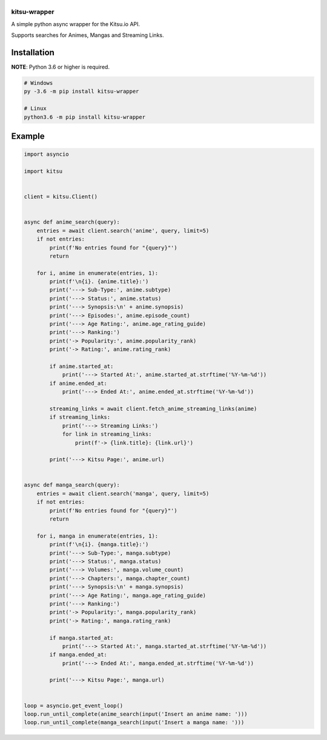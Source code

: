 |Disco|
-------

|Discord| |License| |Twitter|

kitsu-wrapper
=============

A simple python async wrapper for the Kitsu.io API.

Supports searches for Animes, Mangas and Streaming Links.

Installation
------------

**NOTE**: Python 3.6 or higher is required.

.. code:: python

   # Windows
   py -3.6 -m pip install kitsu-wrapper

   # Linux
   python3.6 -m pip install kitsu-wrapper

Example
-------

.. code:: python

   import asyncio

   import kitsu


   client = kitsu.Client()


   async def anime_search(query):
       entries = await client.search('anime', query, limit=5)
       if not entries:
           print(f'No entries found for "{query}"')
           return

       for i, anime in enumerate(entries, 1):
           print(f'\n{i}. {anime.title}:')
           print('---> Sub-Type:', anime.subtype)
           print('---> Status:', anime.status)
           print('---> Synopsis:\n' + anime.synopsis)
           print('---> Episodes:', anime.episode_count)
           print('---> Age Rating:', anime.age_rating_guide)
           print('---> Ranking:')
           print('-> Popularity:', anime.popularity_rank)
           print('-> Rating:', anime.rating_rank)

           if anime.started_at:
               print('---> Started At:', anime.started_at.strftime('%Y-%m-%d'))
           if anime.ended_at:
               print('---> Ended At:', anime.ended_at.strftime('%Y-%m-%d'))

           streaming_links = await client.fetch_anime_streaming_links(anime)
           if streaming_links:
               print('---> Streaming Links:')
               for link in streaming_links:
                   print(f'-> {link.title}: {link.url}')

           print('---> Kitsu Page:', anime.url)


   async def manga_search(query):
       entries = await client.search('manga', query, limit=5)
       if not entries:
           print(f'No entries found for "{query}"')
           return

       for i, manga in enumerate(entries, 1):
           print(f'\n{i}. {manga.title}:')
           print('---> Sub-Type:', manga.subtype)
           print('---> Status:', manga.status)
           print('---> Volumes:', manga.volume_count)
           print('---> Chapters:', manga.chapter_count)
           print('---> Synopsis:\n' + manga.synopsis)
           print('---> Age Rating:', manga.age_rating_guide)
           print('---> Ranking:')
           print('-> Popularity:', manga.popularity_rank)
           print('-> Rating:', manga.rating_rank)

           if manga.started_at:
               print('---> Started At:', manga.started_at.strftime('%Y-%m-%d'))
           if manga.ended_at:
               print('---> Ended At:', manga.ended_at.strftime('%Y-%m-%d'))

           print('---> Kitsu Page:', manga.url)


   loop = asyncio.get_event_loop()
   loop.run_until_complete(anime_search(input('Insert an anime name: ')))
   loop.run_until_complete(manga_search(input('Insert a manga name: ')))


.. |Disco| image:: https://i.imgur.com/DWa6iY0.png
   :target: https://is.gd/disco_github
.. |Discord| image:: https://img.shields.io/discord/516346444463210542?label=chat&logo=discord
   :target: https://discord.gg/qN5886E
.. |License| image:: https://img.shields.io/github/license/DiscoMusic/kitsu-wrapper
   :target: https://github.com/DiscoMusic/kitsu-wrapper/tree/master/LICENSE
.. |Twitter| image:: https://img.shields.io/twitter/follow/DiscoTheBot
   :target: https://twitter.com/DiscoTheBot